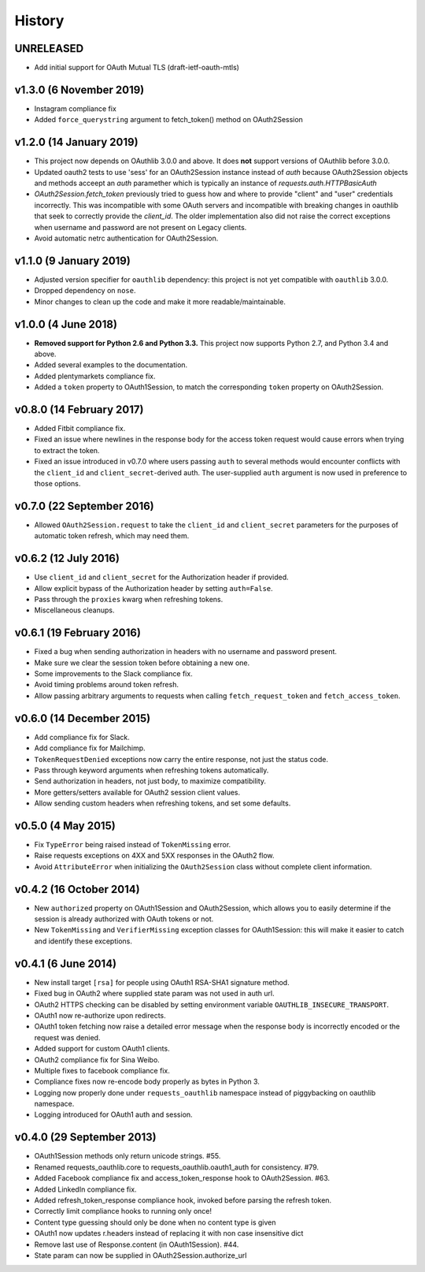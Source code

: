 History
-------

UNRELEASED
++++++++++

- Add initial support for OAuth Mutual TLS (draft-ietf-oauth-mtls)

v1.3.0 (6 November 2019)
++++++++++++++++++++++++

- Instagram compliance fix
- Added ``force_querystring`` argument to fetch_token() method on OAuth2Session

v1.2.0 (14 January 2019)
++++++++++++++++++++++++

- This project now depends on OAuthlib 3.0.0 and above. It does **not** support
  versions of OAuthlib before 3.0.0.
- Updated oauth2 tests to use 'sess' for an OAuth2Session instance instead of `auth`
  because OAuth2Session objects and methods acceept an `auth` paramether which is
  typically an instance of `requests.auth.HTTPBasicAuth`
- `OAuth2Session.fetch_token` previously tried to guess how and where to provide
  "client" and "user" credentials incorrectly. This was incompatible with some
  OAuth servers and incompatible with breaking changes in oauthlib that seek to
  correctly provide the `client_id`. The older implementation also did not raise
  the correct exceptions when username and password are not present on Legacy
  clients.
- Avoid automatic netrc authentication for OAuth2Session.

v1.1.0 (9 January 2019)
+++++++++++++++++++++++

- Adjusted version specifier for ``oauthlib`` dependency: this project is
  not yet compatible with ``oauthlib`` 3.0.0.
- Dropped dependency on ``nose``.
- Minor changes to clean up the code and make it more readable/maintainable.

v1.0.0 (4 June 2018)
++++++++++++++++++++

- **Removed support for Python 2.6 and Python 3.3.**
  This project now supports Python 2.7, and Python 3.4 and above.
- Added several examples to the documentation.
- Added plentymarkets compliance fix.
- Added a ``token`` property to OAuth1Session, to match the corresponding
  ``token`` property on OAuth2Session.

v0.8.0 (14 February 2017)
+++++++++++++++++++++++++

- Added Fitbit compliance fix.
- Fixed an issue where newlines in the response body for the access token
  request would cause errors when trying to extract the token.
- Fixed an issue introduced in v0.7.0 where users passing ``auth`` to several
  methods would encounter conflicts with the ``client_id`` and
  ``client_secret``-derived auth. The user-supplied ``auth`` argument is now
  used in preference to those options.

v0.7.0 (22 September 2016)
++++++++++++++++++++++++++

- Allowed ``OAuth2Session.request`` to take the ``client_id`` and
  ``client_secret`` parameters for the purposes of automatic token refresh,
  which may need them.

v0.6.2 (12 July 2016)
+++++++++++++++++++++

- Use ``client_id`` and ``client_secret`` for the Authorization header if
  provided.
- Allow explicit bypass of the Authorization header by setting ``auth=False``.
- Pass through the ``proxies`` kwarg when refreshing tokens.
- Miscellaneous cleanups.

v0.6.1 (19 February 2016)
+++++++++++++++++++++++++

- Fixed a bug when sending authorization in headers with no username and
  password present.
- Make sure we clear the session token before obtaining a new one.
- Some improvements to the Slack compliance fix.
- Avoid timing problems around token refresh.
- Allow passing arbitrary arguments to requests when calling
  ``fetch_request_token`` and ``fetch_access_token``.

v0.6.0 (14 December 2015)
+++++++++++++++++++++++++

- Add compliance fix for Slack.
- Add compliance fix for Mailchimp.
- ``TokenRequestDenied`` exceptions now carry the entire response, not just the
  status code.
- Pass through keyword arguments when refreshing tokens automatically.
- Send authorization in headers, not just body, to maximize compatibility.
- More getters/setters available for OAuth2 session client values.
- Allow sending custom headers when refreshing tokens, and set some defaults.


v0.5.0 (4 May 2015)
+++++++++++++++++++
- Fix ``TypeError`` being raised instead of ``TokenMissing`` error.
- Raise requests exceptions on 4XX and 5XX responses in the OAuth2 flow.
- Avoid ``AttributeError`` when initializing the ``OAuth2Session`` class
  without complete client information.

v0.4.2 (16 October 2014)
++++++++++++++++++++++++
- New ``authorized`` property on OAuth1Session and OAuth2Session, which allows
  you to easily determine if the session is already authorized with OAuth tokens
  or not.
- New ``TokenMissing`` and ``VerifierMissing`` exception classes for OAuth1Session:
  this will make it easier to catch and identify these exceptions.

v0.4.1 (6 June 2014)
++++++++++++++++++++
- New install target ``[rsa]`` for people using OAuth1 RSA-SHA1 signature
  method.
- Fixed bug in OAuth2 where supplied state param was not used in auth url.
- OAuth2 HTTPS checking can be disabled by setting environment variable
  ``OAUTHLIB_INSECURE_TRANSPORT``.
- OAuth1 now re-authorize upon redirects.
- OAuth1 token fetching now raise a detailed error message when the
  response body is incorrectly encoded or the request was denied.
- Added support for custom OAuth1 clients.
- OAuth2 compliance fix for Sina Weibo.
- Multiple fixes to facebook compliance fix.
- Compliance fixes now re-encode body properly as bytes in Python 3.
- Logging now properly done under ``requests_oauthlib`` namespace instead
  of piggybacking on oauthlib namespace.
- Logging introduced for OAuth1 auth and session.

v0.4.0 (29 September 2013)
++++++++++++++++++++++++++
- OAuth1Session methods only return unicode strings. #55.
- Renamed requests_oauthlib.core to requests_oauthlib.oauth1_auth for consistency. #79.
- Added Facebook compliance fix and access_token_response hook to OAuth2Session. #63.
- Added LinkedIn compliance fix.
- Added refresh_token_response compliance hook, invoked before parsing the refresh token.
- Correctly limit compliance hooks to running only once!
- Content type guessing should only be done when no content type is given
- OAuth1 now updates r.headers instead of replacing it with non case insensitive dict
- Remove last use of Response.content (in OAuth1Session). #44.
- State param can now be supplied in OAuth2Session.authorize_url
